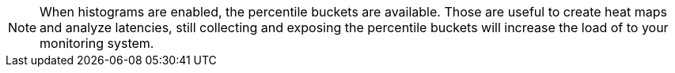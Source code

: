 NOTE: When histograms are enabled, the percentile buckets are available.
Those are useful to create heat maps and analyze latencies, still collecting and exposing the percentile buckets will increase the load of to your monitoring system.
